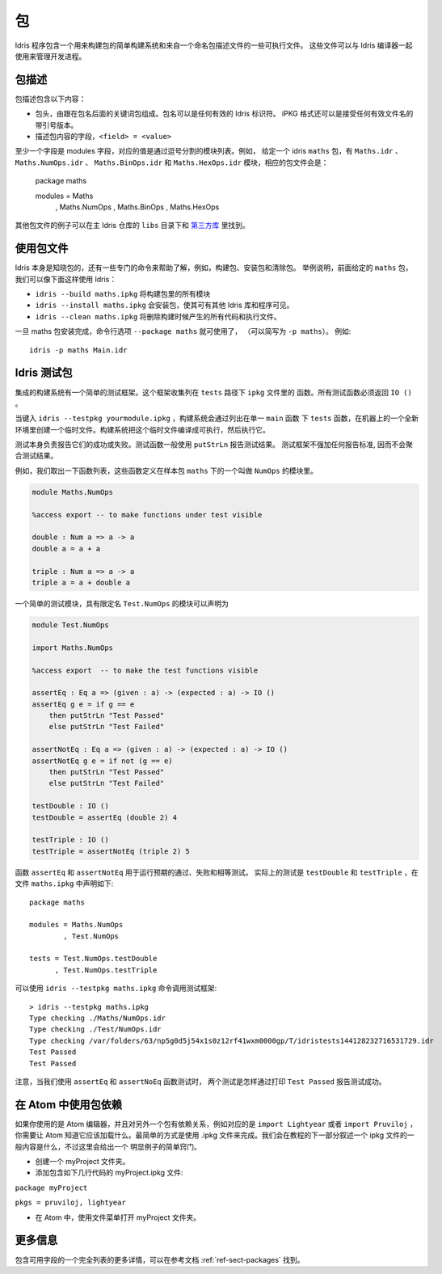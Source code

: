 ****
包
****

.. ********
.. Packages
.. ********


.. Idris includes a simple build system for building packages and executables from a named package description file.
.. These files can be used with the Idris compiler to manage the development process .

Idris 程序包含一个用来构建包的简单构建系统和来自一个命名包描述文件的一些可执行文件。
这些文件可以与 Idris 编译器一起使用来管理开发进程。

包描述
=======

.. Package Descriptions
.. ====================

.. A package description includes the following:
.. 
.. + A header, consisting of the keyword package followed by the package
..   name. Package names can be any valid Idris identifier. The iPKG
..   format also takes a quoted version that accepts any valid filename.
.. + Fields describing package contents, ``<field> = <value>``

包描述包含以下内容：

+ 包头，由跟在包名后面的关键词包组成。包名可以是任何有效的 Idris 标识符。
  iPKG 格式还可以是接受任何有效文件名的带引号版本。
+ 描述包内容的字段，``<field> = <value>``

.. At least one field must be the modules field, where the value is a
.. comma separated list of modules.  For example, given an idris package
.. ``maths`` that has modules ``Maths.idr``, ``Maths.NumOps.idr``,
.. ``Maths.BinOps.idr``, and ``Maths.HexOps.idr``, the corresponding
.. package file would be::

至少一个字段是 modules 字段，对应的值是通过逗号分割的模块列表。例如，
给定一个 idris ``maths`` 包，有 ``Maths.idr`` 、``Maths.NumOps.idr`` 、
``Maths.BinOps.idr`` 和  ``Maths.HexOps.idr`` 模块，相应的包文件会是：

    package maths

    modules = Maths
            , Maths.NumOps
            , Maths.BinOps
            , Maths.HexOps


.. Other examples of package files can be found in the ``libs`` directory
.. of the main Idris repository, and in `third-party libraries
.. <https://github.com/idris-lang/Idris-dev/wiki/Libraries>`_.

其他包文件的例子可以在主 Idris 仓库的 ``libs`` 目录下和 `第三方库 <https://github.com/idris-lang/Idris-dev/wiki/Libraries>`_ 里找到。

使用包文件
===========

.. Using Package files
.. ===================
.. 
.. 
.. Idris itself is aware about packages, and special commands are
.. available to help with, for example, building packages, installing
.. packages, and cleaning packages.  For instance, given the ``maths``
.. package from earlier we can use Idris as follows:

.. + ``idris --build maths.ipkg`` will build all modules in the package
.. 
.. + ``idris --install maths.ipkg`` will install the package, making it
..   accessible by other Idris libraries and programs.
.. 
.. + ``idris --clean maths.ipkg`` will delete all intermediate code and
..   executable files generated when building.
.. 
.. Once the maths package has been installed, the command line option
.. ``--package maths`` makes it accessible (abbreviated to ``-p maths``).
.. For example::
.. 
..     idris -p maths Main.idr

Idris 本身是知晓包的，还有一些专门的命令来帮助了解，例如，构建包、安装包和清除包。
举例说明，前面给定的 ``maths`` 包，我们可以像下面这样使用 Idris：

+ ``idris --build maths.ipkg`` 将构建包里的所有模块

+ ``idris --install maths.ipkg`` 会安装包，使其可有其他 Idris 库和程序可见。 

+ ``idris --clean maths.ipkg`` 将删除构建时候产生的所有代码和执行文件。

一旦 maths 包安装完成，命令行选项 ``--package maths`` 就可使用了，
（可以简写为 ``-p maths``）。
例如::

    idris -p maths Main.idr

Idris 测试包
==============

.. Testing Idris Packages
.. ======================
.. 
.. The integrated build system includes a simple testing framework.
.. This framework collects functions listed in the ``ipkg`` file under ``tests``.
.. All test functions must return ``IO ()``.

集成的构建系统有一个简单的测试框架。这个框架收集列在 ``tests`` 路径下 ``ipkg`` 文件里的
函数。所有测试函数必须返回 ``IO ()`` 。

当键入 ``idris --testpkg yourmodule.ipkg`` ，构建系统会通过列出在单一 ``main`` 函数
下 ``tests`` 函数，在机器上的一个全新环境里创建一个临时文件。构建系统把这个临时文件编译成可执行，然后执行它。

.. When you enter ``idris --testpkg yourmodule.ipkg``,
.. the build system creates a temporary file in a fresh environment on your machine
.. by listing the ``tests`` functions under a single ``main`` function.
.. It compiles this temporary file to an executable and then executes it.


.. The tests themselves are responsible for reporting their success or failure.
.. Test functions commonly use ``putStrLn`` to report test results.
.. The test framework does not impose any standards for reporting and consequently
.. does not aggregate test results.

测试本身负责报告它们的成功或失败。测试函数一般使用 ``putStrLn`` 报告测试结果。
测试框架不强加任何报告标准, 因而不会聚合测试结果。

例如，我们取出一下函数列表，这些函数定义在样本包 ``maths`` 下的一个叫做 ``NumOps`` 的模块里。

.. For example, lets take the following list of functions that are defined in a module called ``NumOps`` for a sample package ``maths``.

.. name: Math/NumOps.idr
.. code-block:: idris

    module Maths.NumOps

    %access export -- to make functions under test visible

    double : Num a => a -> a
    double a = a + a

    triple : Num a => a -> a
    triple a = a + double a

一个简单的测试模块，具有限定名 ``Test.NumOps`` 的模块可以声明为

.. A simple test module, with a qualified name of ``Test.NumOps`` can be declared as

.. name: Math/TestOps.idr
.. code-block:: idris

    module Test.NumOps

    import Maths.NumOps

    %access export  -- to make the test functions visible

    assertEq : Eq a => (given : a) -> (expected : a) -> IO ()
    assertEq g e = if g == e
        then putStrLn "Test Passed"
        else putStrLn "Test Failed"

    assertNotEq : Eq a => (given : a) -> (expected : a) -> IO ()
    assertNotEq g e = if not (g == e)
        then putStrLn "Test Passed"
        else putStrLn "Test Failed"

    testDouble : IO ()
    testDouble = assertEq (double 2) 4

    testTriple : IO ()
    testTriple = assertNotEq (triple 2) 5

.. The functions ``assertEq`` and ``assertNotEq`` are used to run expected passing, and failing, equality tests.
.. The actual tests are ``testDouble`` and ``testTriple``, and are declared in the ``maths.ipkg`` file as follows::

函数  ``assertEq`` 和 ``assertNotEq`` 用于运行预期的通过、失败和相等测试。
实际上的测试是 ``testDouble`` 和 ``testTriple`` ，在文件 ``maths.ipkg`` 中声明如下::

    package maths

    modules = Maths.NumOps
            , Test.NumOps

    tests = Test.NumOps.testDouble
          , Test.NumOps.testTriple

.. The testing framework can then be invoked using ``idris --testpkg maths.ipkg``::
可以使用 ``idris --testpkg maths.ipkg`` 命令调用测试框架::

    > idris --testpkg maths.ipkg
    Type checking ./Maths/NumOps.idr
    Type checking ./Test/NumOps.idr
    Type checking /var/folders/63/np5g0d5j54x1s0z12rf41wxm0000gp/T/idristests144128232716531729.idr
    Test Passed
    Test Passed

.. Note how both tests have reported success by printing ``Test Passed``
.. as we arranged for with the ``assertEq`` and ``assertNoEq`` functions.

注意，当我们使用 ``assertEq`` 和 ``assertNoEq`` 函数测试时， 
两个测试是怎样通过打印 ``Test Passed`` 报告测试成功。

在 Atom 中使用包依赖
=====================

.. Package Dependencies Using Atom 
.. ===============================
.. 
.. If you are using the Atom editor and have a dependency on another package, 
.. corresponding to for instance ``import Lightyear`` or ``import Pruviloj``, 
.. you need to let Atom know that it should be loaded. The easiest way to 
.. accomplish that is with a .ipkg file. The general contents of an ipkg file 
.. will be described in the next section of the tutorial, but for now here is 
.. a simple recipe for this trivial case. 

如果你使用的是 Atom 编辑器，并且对另外一个包有依赖关系，例如对应的是 ``import Lightyear`` 
或者 ``import Pruviloj`` ，你需要让 Atom 知道它应该加载什么。最简单的方式是使用 .ipkg 
文件来完成。我们会在教程的下一部分叙述一个 ipkg 文件的一般内容是什么，不过这里会给出一个
明显例子的简单窍门。

.. - Create a folder myProject. 
.. 
.. - Add a file myProject.ipkg containing just a couple of lines: 
.. 
.. ``package myProject`` 
.. 
.. ``pkgs = pruviloj, lightyear`` 
.. 
.. - In Atom, use the File menu to Open Folder myProject. 

- 创建一个 myProject 文件夹。

- 添加包含如下几行代码的 myProject.ipkg 文件: 

``package myProject`` 

``pkgs = pruviloj, lightyear`` 

- 在 Atom 中，使用文件菜单打开 myProject 文件夹。

更多信息
==========

包含可用字段的一个完全列表的更多详情，可以在参考文档 :ref:`ref-sect-packages` 找到。

.. More information
.. ================
.. 
.. More details, including a complete listing of available fields, can be
.. found in the reference manual in :ref:`ref-sect-packages`.
